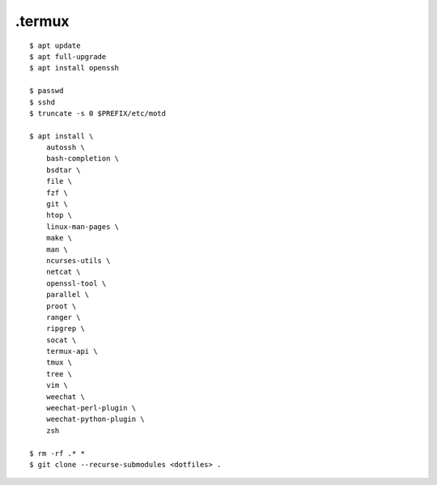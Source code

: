 .termux
=======

::

    $ apt update
    $ apt full-upgrade
    $ apt install openssh

    $ passwd
    $ sshd
    $ truncate -s 0 $PREFIX/etc/motd

    $ apt install \
        autossh \
        bash-completion \
        bsdtar \
        file \
        fzf \
        git \
        htop \
        linux-man-pages \
        make \
        man \
        ncurses-utils \
        netcat \
        openssl-tool \
        parallel \
        proot \
        ranger \
        ripgrep \
        socat \
        termux-api \
        tmux \
        tree \
        vim \
        weechat \
        weechat-perl-plugin \
        weechat-python-plugin \
        zsh

    $ rm -rf .* *
    $ git clone --recurse-submodules <dotfiles> .
